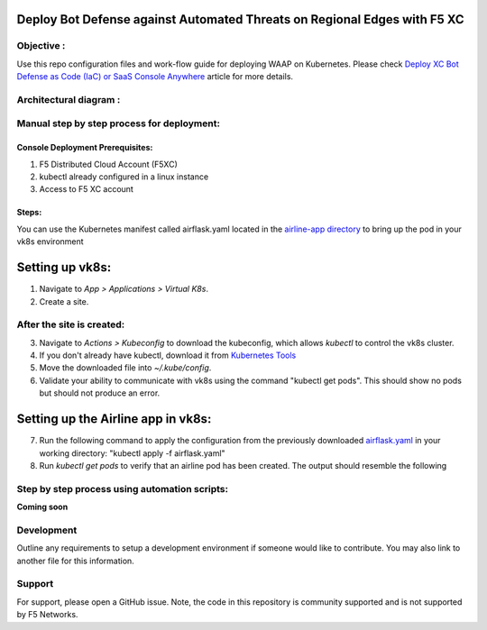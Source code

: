 Deploy Bot Defense against Automated Threats on Regional Edges with F5 XC
===========================================

Objective :
-----------

Use this repo configuration files and work-flow guide for deploying WAAP
on Kubernetes. Please check `Deploy XC Bot Defense as Code (IaC) or SaaS Console Anywhere <https://community.f5.com/t5/technical-articles/deploy-xc-bot-defense-as-code-iac-or-saas-console-anywhere/ta-p/323272>`__
article for more details.

Architectural diagram :
-----------------------

Manual step by step process for deployment:
-------------------------------------------

Console Deployment Prerequisites:
^^^^^^^^^^^^^^

1. F5 Distributed Cloud Account (F5XC)
2. kubectl already configured in a linux
   instance
3. Access to F5 XC account

Steps:
^^^^^^

You can use the Kubernetes manifest called airflask.yaml located in the `airline-app directory <https://github.com/f5devcentral/f5-xc-waap-terraform-examples/tree/main/workflow-guides/bot/deploy-botdefense-against-automated-threats-on-regional-edges-with-f5xc/airline-app>`__ to bring up the pod in your vk8s environment
 
Setting up vk8s:
================

1. Navigate to *App > Applications > Virtual K8s*.
2. Create a site.

After the site is created:
---------------------------

3. Navigate to *Actions > Kubeconfig* to download the kubeconfig, which allows `kubectl` to control the vk8s cluster.
4. If you don't already have kubectl, download it from `Kubernetes Tools <https://kubernetes.io/docs/tasks/tools/>`_
5. Move the downloaded file into `~/.kube/config`.
6. Validate your ability to communicate with vk8s using the command "kubectl get pods". This should show no pods but should not produce an error.

Setting up the Airline app in vk8s:
====================================

7. Run the following command to apply the configuration from the previously downloaded `airflask.yaml <https://github.com/f5devcentral/f5-xc-waap-terraform-examples/tree/main/workflow-guides/bot/deploy-botdefense-against-automated-threats-on-regional-edges-with-f5xc/airline-app>`__ in your working directory: "kubectl apply -f airflask.yaml"
8. Run `kubectl get pods` to verify that an airline pod has been created. The output should resemble the following

.. image:: assets/kubectlgetpods.png
   :scale: 50%








Step by step process using automation scripts:
----------------------------------------------

**Coming soon**

Development
-----------

Outline any requirements to setup a development environment if someone
would like to contribute. You may also link to another file for this
information.

Support
-------

For support, please open a GitHub issue. Note, the code in this
repository is community supported and is not supported by F5 Networks.

